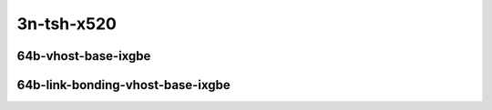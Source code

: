
.. raw:: latex

    \clearpage

.. raw:: html

    <script type="text/javascript">

        function getDocHeight(doc) {
            doc = doc || document;
            var body = doc.body, html = doc.documentElement;
            var height = Math.max( body.scrollHeight, body.offsetHeight,
                html.clientHeight, html.scrollHeight, html.offsetHeight );
            return height;
        }

        function setIframeHeight(id) {
            var ifrm = document.getElementById(id);
            var doc = ifrm.contentDocument? ifrm.contentDocument:
                ifrm.contentWindow.document;
            ifrm.style.visibility = 'hidden';
            ifrm.style.height = "10px"; // reset to minimal height ...
            // IE opt. for bing/msn needs a bit added or scrollbar appears
            ifrm.style.height = getDocHeight( doc ) + 4 + "px";
            ifrm.style.visibility = 'visible';
        }

    </script>

..
    ## 3n-tsh-x520
    ### 64b-?t?c-vhost-base-ixgbe
    10ge2p1x520-dot1q-l2xcbase-eth-2vhostvr1024-1vm-ndrpdr
    10ge2p1x520-eth-l2xcbase-eth-2vhostvr1024-1vm-ndrpdr
    10ge2p1x520-dot1q-l2bdbasemaclrn-eth-2vhostvr1024-1vm-ndrpdr
    10ge2p1x520-eth-l2bdbasemaclrn-eth-2vhostvr1024-1vm-ndrpdr
    10ge2p1x520-ethip4-ip4base-eth-2vhostvr1024-1vm-ndrpdr

    Tests.Vpp.Perf.Vm Vhost.10Ge2P1X520-Dot1Q-L2Xcbase-Eth-2Vhostvr1024-1Vm-Ndrpdr.64B-1t1c-dot1q-l2xcbase-eth-2vhostvr1024-1vm-ndrpdr
    Tests.Vpp.Perf.Vm Vhost.10Ge2P1X520-Eth-L2Xcbase-Eth-2Vhostvr1024-1Vm-Ndrpdr.64B-1t1c-eth-l2xcbase-eth-2vhostvr1024-1vm-ndrpdr
    Tests.Vpp.Perf.Vm Vhost.10Ge2P1X520-Dot1Q-L2Bdbasemaclrn-Eth-2Vhostvr1024-1Vm-Ndrpdr.64B-1t1c-dot1q-l2bdbasemaclrn-eth-2vhostvr1024-1vm-ndrpdr
    Tests.Vpp.Perf.Vm Vhost.10Ge2P1X520-Eth-L2Bdbasemaclrn-Eth-2Vhostvr1024-1Vm-Ndrpdr.64B-1t1c-eth-l2bdbasemaclrn-eth-2vhostvr1024-1vm-ndrpdr
    Tests.Vpp.Perf.Vm Vhost.10Ge2P1X520-Ethip4-Ip4Base-Eth-2Vhostvr1024-1Vm-Ndrpdr.64B-1t1c-ethip4-ip4base-eth-2vhostvr1024-1vm-ndrpdr

    #### 64b-?t?c-link-bonding-vhost-base-ixgbe
    10ge2p1x520-1lbvpplacp-dot1q-l2xcbase-eth-2vhostvr1024-1vm-ndrpdr
    10ge2p1x520-dot1q-l2xcbase-eth-2vhostvr1024-1vm-ndrpdr
    10ge2p1x520-eth-l2xcbase-eth-2vhostvr1024-1vm-ndrpdr
    10ge2p1x520-1lbvpplacp-dot1q-l2bdbasemaclrn-eth-2vhostvr1024-1vm-ndrpdr
    10ge2p1x520-dot1q-l2bdbasemaclrn-eth-2vhostvr1024-1vm-ndrpdr
    10ge2p1x520-eth-l2bdbasemaclrn-eth-2vhostvr1024-1vm-ndrpdr

    Tests.Vpp.Perf.Vm Vhost.10Ge2P1X520-1Lbvpplacp-Dot1Q-L2Xcbase-Eth-2Vhostvr1024-1Vm-Ndrpdr.64B-1t1c-1lbvpplacp-dot1q-l2xcbase-eth-2vhostvr1024-1vm-ndrpdr
    Tests.Vpp.Perf.Vm Vhost.10Ge2P1X520-Dot1Q-L2Xcbase-Eth-2Vhostvr1024-1Vm-Ndrpdr.64B-1t1c-dot1q-l2xcbase-eth-2vhostvr1024-1vm-ndrpdr
    Tests.Vpp.Perf.Vm Vhost.10Ge2P1X520-Eth-L2Xcbase-Eth-2Vhostvr1024-1Vm-Ndrpdr.64B-1t1c-eth-l2xcbase-eth-2vhostvr1024-1vm-ndrpdr
    Tests.Vpp.Perf.Vm Vhost.10Ge2P1X520-1Lbvpplacp-Dot1Q-L2Bdbasemaclrn-Eth-2Vhostvr1024-1Vm-Ndrpdr.64B-1t1c-1lbvpplacp-dot1q-l2bdbasemaclrn-eth-2vhostvr1024-1vm-ndrpdr
    Tests.Vpp.Perf.Vm Vhost.10Ge2P1X520-Dot1Q-L2Bdbasemaclrn-Eth-2Vhostvr1024-1Vm-Ndrpdr.64B-1t1c-dot1q-l2bdbasemaclrn-eth-2vhostvr1024-1vm-ndrpdr
    Tests.Vpp.Perf.Vm Vhost.10Ge2P1X520-Eth-L2Bdbasemaclrn-Eth-2Vhostvr1024-1Vm-Ndrpdr.64B-1t1c-eth-l2bdbasemaclrn-eth-2vhostvr1024-1vm-ndrpdr

3n-tsh-x520
~~~~~~~~~~~

64b-vhost-base-ixgbe
--------------------

.. raw:: html

    <center>
    <iframe id="01" onload="setIframeHeight(this.id)" width="700" frameborder="0" scrolling="no" src="../../_static/vpp/3n-tsh-x520-64b-vhost-base-ixgbe-ndr-tsa.html"></iframe>
    <p><br></p>
    </center>

.. raw:: latex

    \begin{figure}[H]
        \centering
            \graphicspath{{../_build/_static/vpp/}}
            \includegraphics[clip, trim=0cm 0cm 5cm 0cm, width=0.70\textwidth]{3n-tsh-x520-64b-vhost-base-ixgbe-ndr-tsa}
            \label{fig:3n-tsh-x520-64b-vhost-base-ixgbe-ndr-tsa}
    \end{figure}

.. raw:: latex

    \clearpage

.. raw:: html

    <center>
    <iframe id="02" onload="setIframeHeight(this.id)" width="700" frameborder="0" scrolling="no" src="../../_static/vpp/3n-tsh-x520-64b-vhost-base-ixgbe-pdr-tsa.html"></iframe>
    <p><br></p>
    </center>

.. raw:: latex

    \begin{figure}[H]
        \centering
            \graphicspath{{../_build/_static/vpp/}}
            \includegraphics[clip, trim=0cm 0cm 5cm 0cm, width=0.70\textwidth]{3n-tsh-x520-64b-vhost-base-ixgbe-pdr-tsa}
            \label{fig:3n-tsh-x520-64b-vhost-base-ixgbe-pdr-tsa}
    \end{figure}

.. raw:: latex

    \clearpage

64b-link-bonding-vhost-base-ixgbe
---------------------------------

.. raw:: html

    <center>
    <iframe id="11" onload="setIframeHeight(this.id)" width="700" frameborder="0" scrolling="no" src="../../_static/vpp/3n-tsh-x520-64b-link-bonding-vhost-base-ixgbe-ndr-tsa.html"></iframe>
    <p><br></p>
    </center>

.. raw:: latex

    \begin{figure}[H]
        \centering
            \graphicspath{{../_build/_static/vpp/}}
            \includegraphics[clip, trim=0cm 0cm 5cm 0cm, width=0.70\textwidth]{3n-tsh-x520-64b-link-bonding-vhost-base-ixgbe-ndr-tsa}
            \label{fig:3n-tsh-x520-64b-link-bonding-vhost-base-ixgbe-ndr-tsa}
    \end{figure}

.. raw:: latex

    \clearpage

.. raw:: html

    <center>
    <iframe id="12" onload="setIframeHeight(this.id)" width="700" frameborder="0" scrolling="no" src="../../_static/vpp/3n-tsh-x520-64b-link-bonding-vhost-base-ixgbe-pdr-tsa.html"></iframe>
    <p><br></p>
    </center>

.. raw:: latex

    \begin{figure}[H]
        \centering
            \graphicspath{{../_build/_static/vpp/}}
            \includegraphics[clip, trim=0cm 0cm 5cm 0cm, width=0.70\textwidth]{3n-tsh-x520-64b-link-bonding-vhost-base-ixgbe-pdr-tsa}
            \label{fig:3n-tsh-x520-64b-link-bonding-vhost-base-ixgbe-pdr-tsa}
    \end{figure}
